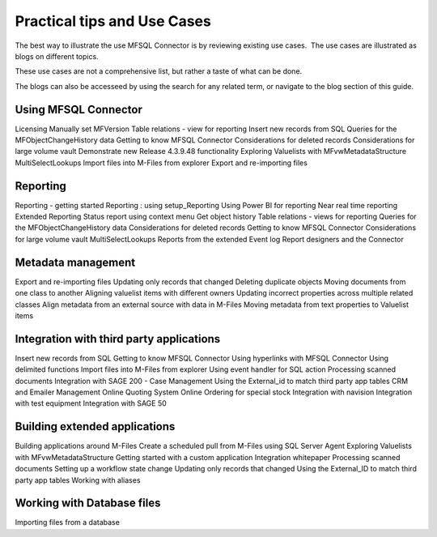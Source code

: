 Practical tips and Use Cases
============================

The best way to illustrate the use MFSQL Connector is by reviewing
existing use cases.  The use cases are illustrated as blogs on different topics. 

These use cases are not a comprehensive list, but rather a taste of what can be done.

The blogs can also be accesseed by using the search for any related term, or navigate to the blog section of this guide.

Using MFSQL Connector
~~~~~~~~~~~~~~~~~~~~~
Licensing
Manually set MFVersion
Table relations - view for reporting
Insert new records from SQL
Queries for the MFObjectChangeHistory data
Getting to know MFSQL Connector
Considerations for deleted records
Considerations for large volume vault
Demonstrate new Release 4.3.9.48 functionality
Exploring Valuelists with MFvwMetadataStructure
MultiSelectLookups
Import files into M-Files from explorer
Export and re-importing files

Reporting
~~~~~~~~~
Reporting - getting started
Reporting : using setup_Reporting
Using Power BI for reporting
Near real time reporting
Extended Reporting
Status report using context menu
Get object history
Table relations - views for reporting
Queries for the MFObjectChangeHistory data
Considerations for deleted records
Getting to know MFSQL Connector
Considerations for large volume vault
MultiSelectLookups
Reports from the extended Event log
Report designers and the Connector

Metadata management
~~~~~~~~~~~~~~~~~~~
Export and re-importing files
Updating only records that changed
Deleting duplicate objects
Moving documents from one class to another
Aligning valuelist items with different owners
Updating incorrect properties across multiple related classes 
Align metadata from an external source with data in M-Files
Moving metadata from text properties to Valuelist items

Integration with third party applications 
~~~~~~~~~~~~~~~~~~~~~~~~~~~~~~~~~~~~~~~~~
Insert new records from SQL
Getting to know MFSQL Connector
Using hyperlinks with MFSQL Connector
Using delimited functions
Import files into M-Files from explorer
Using event handler for SQL action
Processing scanned documents
Integration with SAGE 200 - Case Management
Using the External_id to match third party app tables
CRM and Emailer Management
Online Quoting System
Online Ordering for special stock
Integration with navision
Integration with test equipment
Integration with SAGE 50


Building extended applications 
~~~~~~~~~~~~~~~~~~~~~~~~~~~~~~
Building applications around M-Files
Create a scheduled pull from M-Files using SQL Server Agent
Exploring Valuelists with MFvwMetadataStructure
Getting started with a custom application
Integration whitepaper
Processing scanned documents
Setting up a workflow state change
Updating only records that changed
Using the External_ID to match third party app tables
Working with aliases

Working with Database files
~~~~~~~~~~~~~~~~~~~~~~~~~~~
Importing files from a database




